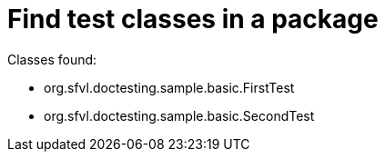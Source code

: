 [#org_sfvl_doctesting_ClassFinderTest_find_test_classes_in_a_package]
= Find test classes in a package

Classes found:

* org.sfvl.doctesting.sample.basic.FirstTest
* org.sfvl.doctesting.sample.basic.SecondTest
